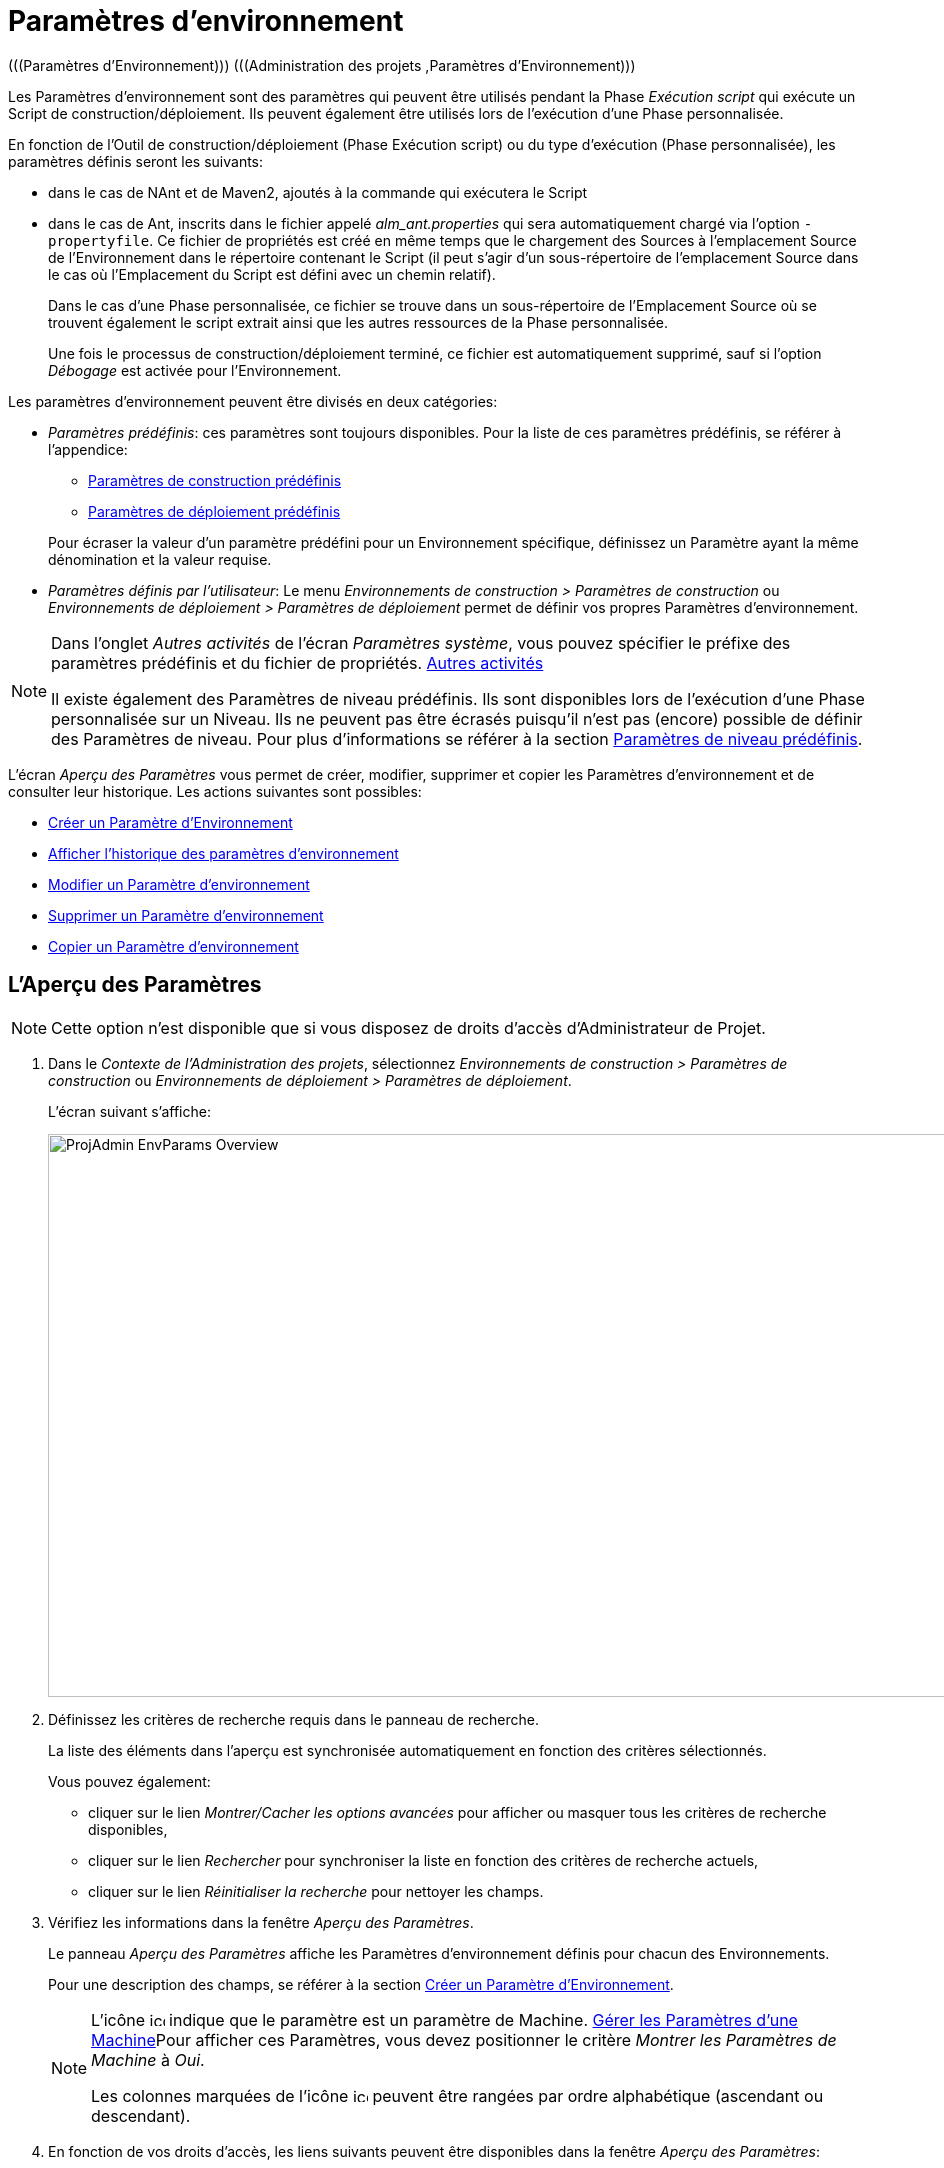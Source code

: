 // The imagesdir attribute is only needed to display images during offline editing. Antora neglects the attribute.
:imagesdir: ../images

[[_projadm_environmentparameters]]
= Paramètres d`'environnement  
(((Paramètres d’Environnement)))  (((Administration des projets ,Paramètres d’Environnement))) 

Les Paramètres d`'environnement sont des paramètres qui peuvent être utilisés pendant la Phase _Exécution script_ qui exécute un Script de construction/déploiement.
Ils peuvent également être utilisés lors de l'exécution d'une Phase personnalisée.

En fonction de l'Outil de construction/déploiement (Phase Exécution script) ou du type d'exécution (Phase personnalisée), les paramètres définis seront les suivants:

* dans le cas de NAnt et de Maven2, ajoutés à la commande qui exécutera le Script
* dans le cas de Ant, inscrits dans le fichier appelé _alm_ant.properties_ qui sera automatiquement chargé via l`'option ``-propertyfile``. Ce fichier de propriétés est créé en même temps que le chargement des Sources à l`'emplacement Source de l`'Environnement dans le répertoire contenant le Script (il peut s`'agir d`'un sous-répertoire de l`'emplacement Source dans le cas où l`'Emplacement du Script est défini avec un chemin relatif). 
+
Dans le cas d'une Phase personnalisée, ce fichier se trouve dans un sous-répertoire de l'Emplacement Source où se trouvent également le script extrait ainsi que les autres ressources de la Phase personnalisée. 
+
Une fois le processus de construction/déploiement terminé, ce fichier est automatiquement supprimé, sauf si l`'option _Débogage_ est activée pour l`'Environnement.


Les paramètres d`'environnement peuvent être divisés en deux catégories:

* __Paramètres prédéfinis__: ces paramètres sont toujours disponibles. Pour la liste de ces paramètres prédéfinis, se référer à l`'appendice:
** <<App_PredefBuildParams.adoc#_predefinedbuildparameters,Paramètres de construction prédéfinis>>
** <<App_PredefDeployParams.adoc#_predefineddeployparameters,Paramètres de déploiement prédéfinis>>

+
Pour écraser la valeur d`'un paramètre prédéfini pour un Environnement spécifique, définissez un Paramètre ayant la même dénomination et la valeur requise.
* __Paramètres définis par l`'utilisateur__: Le menu _Environnements de construction > Paramètres de construction_ ou _Environnements de déploiement > Paramètres de déploiement_ permet de définir vos propres Paramètres d`'environnement.


[NOTE]
====

Dans l`'onglet _Autres activités_ de l`'écran __Paramètres système__, vous pouvez spécifier le préfixe des paramètres prédéfinis et du fichier de propriétés. <<GlobAdm_System.adoc#_ssytemsettings_tabmiscellaneous,Autres activités>>

Il existe également des Paramètres de niveau prédéfinis.
Ils sont disponibles lors de l'exécution d'une Phase personnalisée sur un Niveau.
Ils ne peuvent pas être écrasés puisqu'il n'est pas (encore) possible de définir des Paramètres de niveau.
Pour plus d`'informations se référer à la section <<App_PredefLevelParams.adoc#_cpredefinedbuildparameters,Paramètres de niveau prédéfinis>>.
====

L`'écran _Aperçu des Paramètres_ vous permet de créer, modifier, supprimer et copier les Paramètres d`'environnement et de consulter leur historique.
Les actions suivantes sont possibles:

* <<ProjAdm_EnvParams.adoc#_environmentparams__create,Créer un Paramètre d`'Environnement>>
* <<ProjAdm_EnvParams.adoc#_environmentparams_history,Afficher l`'historique des paramètres d`'environnement>>
* <<ProjAdm_EnvParams.adoc#_environmentparams_edit,Modifier un Paramètre d`'environnement>>
* <<ProjAdm_EnvParams.adoc#_environmentparams_delete,Supprimer un Paramètre d`'environnement>>
* <<ProjAdm_EnvParams.adoc#_environmentparams_copy,Copier un Paramètre d`'environnement>>

[[_environmentparams_overview]]
== L'Aperçu des Paramètres
(((Paramètres d’environnement ,Aperçu))) 

[NOTE]
====
Cette option n'est disponible que si vous disposez de droits d'accès d'Administrateur de Projet.
====

. Dans le __Contexte de l'Administration des projets__, sélectionnez _Environnements de construction > Paramètres de construction_ ou __Environnements de déploiement > Paramètres de déploiement__.
+
L'écran suivant s'affiche:
+
image::ProjAdmin-EnvParams-Overview.png[,1046,563] 

. Définissez les critères de recherche requis dans le panneau de recherche.
+
La liste des éléments dans l'aperçu est synchronisée automatiquement en fonction des critères sélectionnés.
+
Vous pouvez également:

* cliquer sur le lien _Montrer/Cacher les options avancées_ pour afficher ou masquer tous les critères de recherche disponibles,
* cliquer sur le lien _Rechercher_ pour synchroniser la liste en fonction des critères de recherche actuels,
* cliquer sur le lien _Réinitialiser la recherche_ pour nettoyer les champs.
. Vérifiez les informations dans la fenêtre __Aperçu des Paramètres__.
+
Le panneau _Aperçu des Paramètres_ affiche les Paramètres d`'environnement définis pour chacun des Environnements.
+
Pour une description des champs, se référer à la section <<ProjAdm_EnvParams.adoc#_environmentparams__create,Créer un Paramètre d`'Environnement>>.
+

[NOTE]
====
L'icône image:icons/icon_MachineParameter.png[,15,15]  indique que le paramètre est un paramètre de Machine. <<GlobAdm_Machines.adoc#_globadm_machineparameters,Gérer les Paramètres d`'une Machine>>Pour afficher ces Paramètres, vous devez positionner le critère __Montrer les Paramètres de Machine__ à __Oui__.

Les colonnes marquées de l'icône image:icons/icon_sort.png[,15,15]  peuvent être rangées par ordre alphabétique (ascendant ou descendant).
====

. En fonction de vos droits d'accès, les liens suivants peuvent être disponibles dans la fenêtre __Aperçu des Paramètres__:
+

[cols="1,1", frame="topbot", options="header"]
|===
|Lien
|Description

|image:icons/icon_createparameter.png[,15,15] 
|Créer

Cette option est disponible pour tous les Utilisateurs ayant des droits d`'accès d'Administrateur de Projet.
Elle permet de créer un Paramètre d'Environnement.

<<ProjAdm_EnvParams.adoc#_environmentparams__create,Créer un Paramètre d`'Environnement>>

|image:icons/history.gif[,15,15] 
|Historique

Cette option est disponible pour tous les Utilisateurs ayant des droits d`'accès d'Administrateur de Projet.
Elle permet d'afficher l'Historique d'un paramètre pour l'Environnement sélectionné.

<<ProjAdm_EnvParams.adoc#_environmentparams_history,Afficher l`'historique des paramètres d`'environnement>>

|image:icons/edit.gif[,15,15] 
|Modifier

Cette option est disponible pour tous les Utilisateurs ayant des droits d`'accès d'Administrateur de Projet.
Elle permet de modifier la définition du Paramètre d'Environnement sélectionné.

<<ProjAdm_EnvParams.adoc#_environmentparams_edit,Modifier un Paramètre d`'environnement>>

|image:icons/delete.gif[,15,15] 
|Supprimer

Cette option est disponible pour tous les Utilisateurs ayant des droits d`'accès d'Administrateur de Projet.
Elle permet de supprimer la définition du Paramètre d'Environnement sélectionné et (optionnellement) de supprimer tous les Paramètres d'Environnement ayant le même Code associé à d'autres Environnements de construction ou de déploiement.

<<ProjAdm_EnvParams.adoc#_environmentparams_delete,Supprimer un Paramètre d`'environnement>>

|image:icons/copy_parameter.gif[,15,15] 
|Copier un Paramètre

Cette option est disponible pour tous les Utilisateurs ayant des droits d`'accès d'Administrateur de Projet.
Elle permet de copier la définition du Paramètre d'environnement sélectionné vers un ou plusieurs Environnements.

<<ProjAdm_EnvParams.adoc#_environmentparams_copy,Copier un Paramètre d`'environnement>>
|===

[[_environmentparams__create]]
== Créer un Paramètre d`'Environnement 
(((Paramètres d’Environnement ,Créer))) 

. Accédez à l`'écran _Aperçu des Paramètres_ pour le Projet requis
+
Voir <<ProjAdm_EnvParams.adoc#_environmentparams_overview,L'Aperçu des Paramètres>>

. Cliquez sur le lien image:icons/icon_createparameter.png[,15,15] _Créer un Paramètre_ pour afficher la fenêtre __Créer un Paramètre d`'Environnement__.
+
image::ProjAdmin-EnvParams-Create.png[,398,414] 

. Complétez les champs pour le nouveau paramètre d`'environnement.
+
Les champs suivants sont disponibles.
Le champ _Code_ est un champ obligatoire.
+

[cols="1,1", frame="topbot", options="header"]
|===
| Field
| Description

|Environnement
|Ce champ affiche la dénomination de l`'Environnement.

|Type
|Ce champ affiche le type de Paramètre qui sera créé: _Construction_ ou Déploiement.

|Sécurisé
|Ce champ indique si le Paramètre est sécurisé ou non.

|Code
|Saisissez dans ce champ le code (la dénomination) du paramètre d`'environnement.

_Note:_ Si un Paramètre d`' Environnement et un Paramètre de machine ont le même Code, le Paramètre d`'Environnement sera prioritaire.

|Valeur
a|Saisissez dans ce champ la(les) valeur(s) du nouveau paramètre d`'environnement.

Les possibilités sont les suivantes:

* une valeur fixe, si vous voulez créer un Paramètre d`'environnement non-modifiable,
* une valeur par défaut, si vous voulez créer un Paramètre d`'environnement modifiable,
* une liste de valeurs prédéfinies possibles, séparées d`'un point-virgule (;), si vous voulez créer un Paramètre d`'environnement dynamique.

|Répéter la Valeur
|Champ obligatoire pour les Paramètres d`'environnement sécurisés: répétez la valeur sécurisée. 

|Description
|Dans ce champ, saisissez une description pour le Paramètre.

|Obligatoire
|Sélectionnez l`'option __Oui__, si le nouveau paramètre d`'environnement doit être obligatoire.
Lors de la création d`'une Requête de Niveau d`'environnement pour cet Environnement d`'environnement, les Paramètres d`'environnement obligatoires seront toujours transmis au script d`'environnement.

Sélectionnez l`'option __Non__, si le nouveau paramètre d`'environnement ne doit pas être obligatoire.
Lors de la création d`'une Requête de Niveau d`'environnement pour cet Environnement d`'environnement, vous pourrez décider si vous voulez communiquer le Paramètre d`'environnement non-obligatoire au script d`'environnement.

|Modifiable
|Sélectionnez l`'option __Oui__, si le nouveau paramètre d`'environnement doit être modifiable.
Lors de la création d`'une Requête de Niveau d`'environnement pour cet Environnement d`'environnement, vous pouvez accepter la valeur par défaut (celle que vous saisissez dans le champ _Valeur_ lors de la création du paramètre) ou vous pouvez vous-même définir la valeur de ce Paramètre.

Sélectionnez l`'option __Non__, si le nouveau paramètre d`'environnement ne doit pas être modifiable.
Lors de la création d`'une Requête de Niveau d`'environnement pour cet Environnement d`'environnement, seule la valeur prédéfinie (celle que vous saisissez dans le champ _Valeur_ lors de la création du paramètre) peut être transmise au script d`'environnement.

Ce champ n`'est pas disponible pour les Paramètres d`'environnement sécurisés.

|Dynamique
|Sélectionnez l`'option __Oui__, si le nouveau paramètre d`'environnement doit être dynamique.
Lors de la création d`'une Requête de Niveau d`'environnement pour cet Environnement d`'environnement, vous pouvez sélectionner une des valeurs prédéfinies à partir du menu déroulant.
Ces valeurs sont définies, séparées d`'un point-virgule (;), dans le champ _Valeur_ lors de la création du paramètre.
La valeur sélectionnée sera transmise au script d`'environnement.

Sélectionnez l`'option __Non__, si le nouveau paramètre d`'environnement ne doit pas être dynamique.

Ce champ n`'est pas disponible pour les Paramètres d`'environnement sécurisés.
|===

. Cliquez sur le bouton _Créer_ pour confirmer la création du paramètre d`'environnement.
+
Les boutons suivants sont également disponibles:

* _Réinitialiser_ pour nettoyer les champs.
* _Annuler_ pour retourner à l`'écran précédent sans enregistrer les modifications.

[[_environmentparams_history]]
== Afficher l`'historique des paramètres d`'environnement 
(((Paramètres d’Environnement ,Historique))) 

. Accédez à l`'écran _Aperçu des Paramètres_ pour le Projet requis
+
<<ProjAdm_EnvParams.adoc#_environmentparams_overview,L'Aperçu des Paramètres>>

. Cliquez sur le lien image:icons/history.gif[,15,15] _Historique_ dans le panneau __Aperçu des Paramètres __pour afficher l`'écran _Aperçu de l`'Historique de l`'Environnement de Construction (ou de Déploiement)_.
+
Pour une description détaillée de l`'__Aperçu de
l`'Historique de l`'Environnement de Construction (ou de Déploiement)__, se référer à la section <<App_HistoryEventLogging.adoc#_historyeventlogging,Enregistrement de l`'historique et des événements>>.
+
Cliquez sur le bouton _Précédent_ pour retourner à l`'écran précédent.

[[_environmentparams_edit]]
== Modifier un Paramètre d`'environnement 
(((Paramètres d’Environnement ,Modifier))) 

. Accédez à l`'écran _Aperçu des Paramètres_ pour le Projet requis
+
Voir <<ProjAdm_EnvParams.adoc#_environmentparams_overview,L'Aperçu des Paramètres>>

. Dans la colonne __Actions__, cliquez sur le lien image:icons/edit.gif[,15,15] _Modifier_ pour le Paramètre d`'environnement à modifier.
+
L`'écran suivant s`'affiche:
+
image::ProjAdmin-EnvParams-Edit.png[,391,408] 
+
Pour une description détaillée des champs, se référer à la section <<ProjAdm_EnvParams.adoc#_environmentparams__create,Créer un Paramètre d`'Environnement>>.

. Si nécessaire, modifier les champs et cliquez sur le bouton _Sauvegarder_ pour enregistrer les changements.
+
Les boutons suivants sont également disponibles:

* _Actualiser_ pour nettoyer les champs et restaurer les valeurs initiales.
* _Annuler_ pour retourner à l`'écran précédent sans enregistrer les modifications.

[[_environmentparams_delete]]
== Supprimer un Paramètre d`'environnement 
(((Paramètres d’Environnement ,Supprimer))) 

. Accédez à l`'écran _Aperçu des Paramètres_ pour le Projet requis
+
<<ProjAdm_EnvParams.adoc#_environmentparams_overview,L'Aperçu des Paramètres>>

. Dans la colonne __Actions__, cliquez sur le lien image:icons/delete.gif[,15,15] _Supprimer_ pour le Paramètre d`'environnement à supprimer.
+
La fenêtre de confirmation suivante s`'affiche:
+
image::ProjAdmin-EnvParams-Delete.png[,387,389] 

. Optionnellement, sélectionnez des environnements additionnels. Cette option vous permet de supprimer des Paramètres ayant la même clé sur les Environnements de construction et de déploiement sélectionnés.

. Cliquez sur le bouton _Supprimer_ pour confirmer la suppression.
+
Vous pouvez également utiliser le bouton _Annuler_ pour retourner à l`'écran précédent sans supprimer le Paramètre.

[[_environmentparams_copy]]
== Copier un Paramètre d`'environnement 
(((Paramètres d’Environnement ,Copier))) 

Pour éviter de devoir (re)définir des Paramètres d`'environnement qui sont identiques pour plusieurs Environnements, vous pouvez copier le Paramètre d`'environnement requis vers d`'autres Environnements de Construction et/ou de Déploiement du Projet. 

. Accédez à l`'écran _Aperçu des Paramètres_ pour le Projet requis
+
<<ProjAdm_EnvParams.adoc#_environmentparams_overview,L'Aperçu des Paramètres>>

. Dans la colonne __Actions__, cliquez sur le lien image:icons/copy_parameter.gif[,15,15] _Copier_ pour le Paramètre d`'environnement à copier. 
+
La fenêtre suivante affiche les valeurs du paramètre que vous allez copier.
+
image::ProjAdmin-EnvParams-Copy.png[,466,554] 

. Indiquez si vous voulez remplacer (écraser) le paramètre au cas où il existe déjà dans l`'Environnement Cible de Construction ou de Déploiement.

. Sélectionnez un (ou plusieurs) Environnement(s) Cible(s).

. Cliquez sur le bouton _Copier_ pour confirmer la copie du Paramètre d`'environnement dans les Environnements sélectionnés.
+
Les boutons suivants sont également disponibles:

* _Réinitialiser_ pour nettoyer les champs.
* _Annuler_ pour retourner à l`'écran précédent sans enregistrer les modifications.
